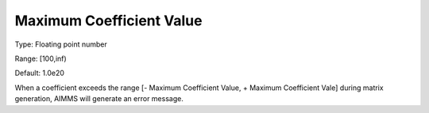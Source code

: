 

.. _Options_Matrix_Generation_-_Maximum_Co:


Maximum Coefficient Value
=========================



Type:	Floating point number	

Range:	[100,inf)	

Default:	1.0e20	



When a coefficient exceeds the range [- Maximum Coefficient Value, + Maximum Coefficient Vale] during matrix generation, AIMMS will generate an error message.



